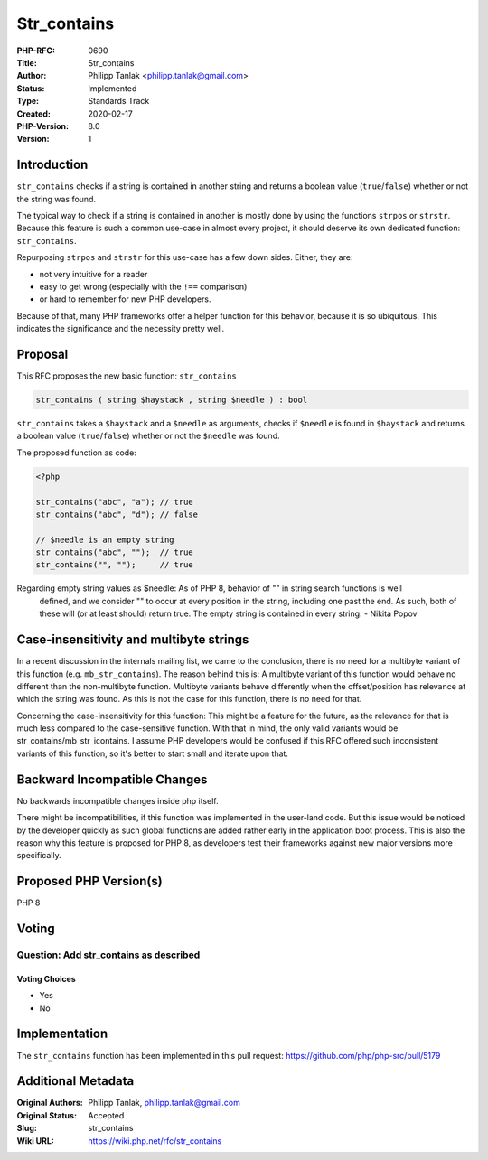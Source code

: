 Str_contains
============

:PHP-RFC: 0690
:Title: Str_contains
:Author: Philipp Tanlak <philipp.tanlak@gmail.com>
:Status: Implemented
:Type: Standards Track
:Created: 2020-02-17
:PHP-Version: 8.0
:Version: 1

Introduction
------------

``str_contains`` checks if a string is contained in another string and
returns a boolean value (``true``/``false``) whether or not the string
was found.

The typical way to check if a string is contained in another is mostly
done by using the functions ``strpos`` or ``strstr``. Because this
feature is such a common use-case in almost every project, it should
deserve its own dedicated function: ``str_contains``.

Repurposing ``strpos`` and ``strstr`` for this use-case has a few down
sides. Either, they are:

-  not very intuitive for a reader
-  easy to get wrong (especially with the ``!==`` comparison)
-  or hard to remember for new PHP developers.

Because of that, many PHP frameworks offer a helper function for this
behavior, because it is so ubiquitous. This indicates the significance
and the necessity pretty well.

Proposal
--------

This RFC proposes the new basic function: ``str_contains``

.. code:: php

   str_contains ( string $haystack , string $needle ) : bool

``str_contains`` takes a ``$haystack`` and a ``$needle`` as arguments,
checks if ``$needle`` is found in ``$haystack`` and returns a boolean
value (``true``/``false``) whether or not the ``$needle`` was found.

The proposed function as code:

.. code:: php

   <?php

   str_contains("abc", "a"); // true
   str_contains("abc", "d"); // false

   // $needle is an empty string
   str_contains("abc", "");  // true
   str_contains("", "");     // true

Regarding empty string values as $needle:     As of PHP 8, behavior of "" in string search functions is well
    defined, and we consider "" to occur at every position in the
    string, including one past the end. As such, both of these will (or
    at least should) return true. The empty string is contained in every
    string. - Nikita Popov

Case-insensitivity and multibyte strings
----------------------------------------

In a recent discussion in the internals mailing list, we came to the
conclusion, there is no need for a multibyte variant of this function
(e.g. ``mb_str_contains``). The reason behind this is: A multibyte
variant of this function would behave no different than the
non-multibyte function. Multibyte variants behave differently when the
offset/position has relevance at which the string was found. As this is
not the case for this function, there is no need for that.

Concerning the case-insensitivity for this function: This might be a
feature for the future, as the relevance for that is much less compared
to the case-sensitive function. With that in mind, the only valid
variants would be str_contains/mb_str_icontains. I assume PHP developers
would be confused if this RFC offered such inconsistent variants of this
function, so it's better to start small and iterate upon that.

Backward Incompatible Changes
-----------------------------

No backwards incompatible changes inside php itself.

There might be incompatibilities, if this function was implemented in
the user-land code. But this issue would be noticed by the developer
quickly as such global functions are added rather early in the
application boot process. This is also the reason why this feature is
proposed for PHP 8, as developers test their frameworks against new
major versions more specifically.

Proposed PHP Version(s)
-----------------------

PHP 8

Voting
------

Question: Add str_contains as described
~~~~~~~~~~~~~~~~~~~~~~~~~~~~~~~~~~~~~~~

Voting Choices
^^^^^^^^^^^^^^

-  Yes
-  No

Implementation
--------------

The ``str_contains`` function has been implemented in this pull request:
https://github.com/php/php-src/pull/5179

Additional Metadata
-------------------

:Original Authors: Philipp Tanlak, philipp.tanlak@gmail.com
:Original Status: Accepted
:Slug: str_contains
:Wiki URL: https://wiki.php.net/rfc/str_contains
